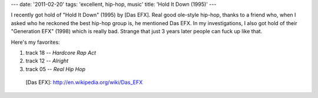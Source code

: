 ---
date: '2011-02-20'
tags: 'excellent, hip-hop, music'
title: 'Hold It Down (1995)'
---

I recently got hold of \"Hold It Down\" (1995) by [Das EFX]. Real good
ole-style hip-hop, thanks to a friend who, when I asked who he reckoned
the best hip-hop group is, he mentioned Das EFX. In my investigations, I
also got hold of their \"Generation EFX\" (1998) which is really bad.
Strange that just 3 years later people can fuck up like that.

Here\'s my favorites:

1.  track 18 -- *Hardcore Rap Act*
2.  track 12 -- *Alright*
3.  track 05 -- *Real Hip Hop*

  [Das EFX]: http://en.wikipedia.org/wiki/Das_EFX
